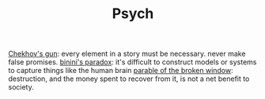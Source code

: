 #+TITLE: Psych

[[https://en.m.wikipedia.org/wiki/Chekhov%27s_gun][Chekhov's gun]]: every element in a story must be necessary. never make false promises.
[[https://en.m.wikipedia.org/wiki/Bonini%27s_paradox][binini's paradox]]: it's difficult to construct models or systems to capture things like the human brain
[[https://en.m.wikipedia.org/wiki/Parable_of_the_broken_window][parable of the broken window]]: destruction, and the money spent to recover from it, is not a net benefit to society.
